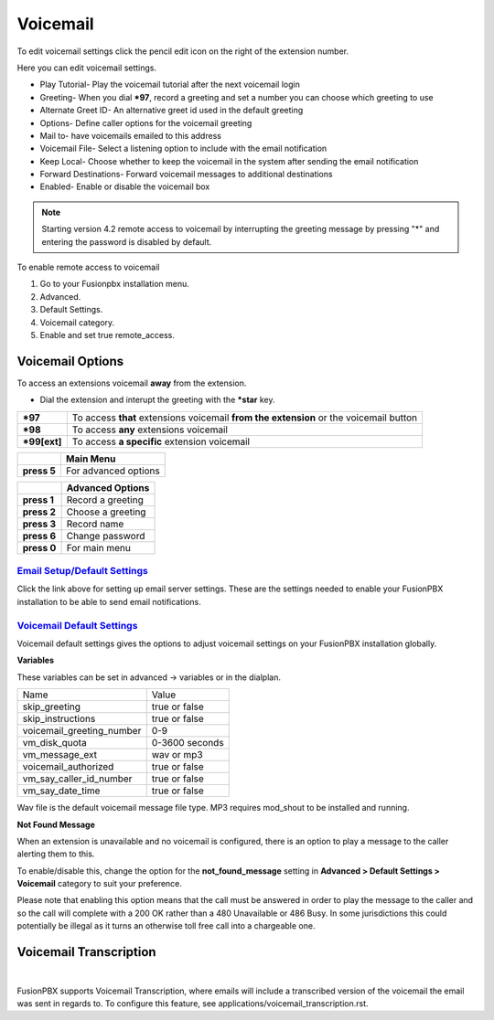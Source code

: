 ##########
Voicemail
##########


To edit voicemail settings click the pencil edit icon on the right of the extension number.

.. image:: ../_static/images/voicemail/fusionpbx_voicemail.jpg
        :scale: 85%


Here you can edit voicemail settings.

*  Play Tutorial- Play the voicemail tutorial after the next voicemail login
*  Greeting- When you dial ***97**, record a greeting and set a number you can choose which greeting to use
*  Alternate Greet ID- An alternative greet id used in the default greeting
*  Options- Define caller options for the voicemail greeting
*  Mail to- have voicemails emailed to this address
*  Voicemail File- Select a listening option to include with the email notification
*  Keep Local- Choose whether to keep the voicemail in the system after sending the email notification
*  Forward Destinations- Forward voicemail messages to additional destinations
*  Enabled- Enable or disable the voicemail box

.. image:: ../_static/images/voicemail/fusionpbx_voicemail2.jpg
        :scale: 85%

.. note::

 Starting version 4.2 remote access to voicemail by interrupting the greeting message by pressing "*" and entering the password is disabled by default.

To enable remote access to voicemail

1. Go to your Fusionpbx installation menu.
2. Advanced.
3. Default Settings.
4. Voicemail category.
5. Enable and set true remote_access.

Voicemail Options
====================


To access an extensions voicemail **away** from the extension.

*  Dial the extension and interupt the greeting with the ***star** key.

+-------------+-----------------------+------------------------------+-----------------------------------+
| ***97**     | To access **that** extensions voicemail **from the extension** or the voicemail button   |
+-------------+-----------------------+------------------------------+-----------------------------------+
| ***98**     | To access **any** extensions voicemail                                                   |
+-------------+-----------------------+------------------------------+-----------------------------------+
| ***99[ext]**| To access **a specific** extension voicemail                                             |
+-------------+-----------------------+------------------------------+-----------------------------------+


+-------------+-----------------------+
|             |   **Main Menu**       |
+-------------+-----------------------+
| **press 5** | For advanced options  |
+-------------+-----------------------+


+-------------+-----------------------+
|             | **Advanced Options**  |
+-------------+-----------------------+
| **press 1** | Record a greeting     |
+-------------+-----------------------+
| **press 2** | Choose a greeting     |
+-------------+-----------------------+
| **press 3** | Record name           |
+-------------+-----------------------+
| **press 6** | Change password       |
+-------------+-----------------------+
| **press 0** | For main menu         |
+-------------+-----------------------+

`Email Setup/Default Settings <http://docs.fusionpbx.com/en/latest/advanced/default_settings.html#email>`_
^^^^^^^^^^^^^^^^^^^^^^^^^^^^^^^^^^^^^^^^^^^^^^^^^^^^^^^^^^^^^^^^^^^^^^^^^^^^^^^^^^^^^^^^^^^^^^^^^^^^^^^^^^^^^^^^
Click the link above for setting up email server settings.  These are the settings needed to enable your FusionPBX installation to be able to send email notifications.

`Voicemail Default Settings`_
^^^^^^^^^^^^^^^^^^^^^^^^^^^^^^^^^^^^^^


Voicemail default settings gives the options to adjust voicemail settings on your FusionPBX installation globally.

**Variables**

These variables can be set in advanced -> variables or in the dialplan.

+---------------------------+----------------+
| Name                      | Value          |
+---------------------------+----------------+
| skip_greeting             | true or false  |
+---------------------------+----------------+
| skip_instructions         | true or false  |
+---------------------------+----------------+
| voicemail_greeting_number | 0-9            |
+---------------------------+----------------+
| vm_disk_quota             | 0-3600 seconds |
+---------------------------+----------------+
| vm_message_ext            | wav or mp3     |
+---------------------------+----------------+
| voicemail_authorized      | true or false  |
+---------------------------+----------------+
| vm_say_caller_id_number   | true or false  |
+---------------------------+----------------+
| vm_say_date_time          | true or false  |
+---------------------------+----------------+

Wav file is the default voicemail message file type.
MP3 requires mod_shout to be installed and running.

**Not Found Message**

When an extension is unavailable and no voicemail is configured, there is an option to play a message to the caller alerting them to this.

To enable/disable this, change the option for the **not_found_message** setting in **Advanced > Default Settings > Voicemail** category to suit your preference.

Please note that enabling this option means that the call must be answered in order to play the message to the caller and so the call will complete with a 200 OK rather than a 480 Unavailable or 486 Busy. In some jurisdictions this could potentially be illegal as it turns an otherwise toll free call into a chargeable one.

Voicemail Transcription
====================

|

FusionPBX supports Voicemail Transcription, where emails will include a transcribed version of the voicemail the email was sent in regards to. To configure this feature, see applications/voicemail_transcription.rst.


.. _Voicemail Default Settings: /en/latest/advanced/default_settings.html#id32
